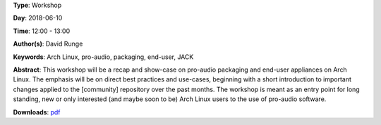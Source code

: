 .. title: Pro-audio on Arch Linux (revisited)
.. slug: 34
.. date: 
.. tags: Arch Linux, pro-audio, packaging, end-user, JACK
.. category: Workshop
.. link: 
.. description: 
.. type: text

**Type**: Workshop

**Day**: 2018-06-10

**Time**: 12:00 - 13:00

**Author(s)**: David Runge

**Keywords**: Arch Linux, pro-audio, packaging, end-user, JACK

**Abstract**: 
This workshop will be a recap and show-case on pro-audio packaging and end-user appliances on Arch Linux. The emphasis will be on direct best practices and use-cases, beginning with a short introduction to important changes applied to the [community] repository over the past months.
The workshop is meant as an entry point for long standing, new or only interested (and maybe soon to be) Arch Linux users to the use of pro-audio software.

**Downloads**: `pdf </files/pdf/34.pdf>`_ 

